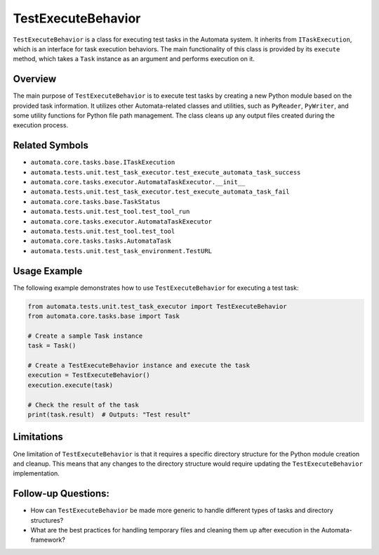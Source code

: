 TestExecuteBehavior
===================

``TestExecuteBehavior`` is a class for executing test tasks in the
Automata system. It inherits from ``ITaskExecution``, which is an
interface for task execution behaviors. The main functionality of this
class is provided by its ``execute`` method, which takes a ``Task``
instance as an argument and performs execution on it.

Overview
--------

The main purpose of ``TestExecuteBehavior`` is to execute test tasks by
creating a new Python module based on the provided task information. It
utilizes other Automata-related classes and utilities, such as
``PyReader``, ``PyWriter``, and some utility functions for Python file
path management. The class cleans up any output files created during the
execution process.

Related Symbols
---------------

-  ``automata.core.tasks.base.ITaskExecution``
-  ``automata.tests.unit.test_task_executor.test_execute_automata_task_success``
-  ``automata.core.tasks.executor.AutomataTaskExecutor.__init__``
-  ``automata.tests.unit.test_task_executor.test_execute_automata_task_fail``
-  ``automata.core.tasks.base.TaskStatus``
-  ``automata.tests.unit.test_tool.test_tool_run``
-  ``automata.core.tasks.executor.AutomataTaskExecutor``
-  ``automata.tests.unit.test_tool.test_tool``
-  ``automata.core.tasks.tasks.AutomataTask``
-  ``automata.tests.unit.test_task_environment.TestURL``

Usage Example
-------------

The following example demonstrates how to use ``TestExecuteBehavior``
for executing a test task:

.. code:: python

   from automata.tests.unit.test_task_executor import TestExecuteBehavior
   from automata.core.tasks.base import Task

   # Create a sample Task instance
   task = Task()

   # Create a TestExecuteBehavior instance and execute the task
   execution = TestExecuteBehavior()
   execution.execute(task)

   # Check the result of the task
   print(task.result)  # Outputs: "Test result"

Limitations
-----------

One limitation of ``TestExecuteBehavior`` is that it requires a specific
directory structure for the Python module creation and cleanup. This
means that any changes to the directory structure would require updating
the ``TestExecuteBehavior`` implementation.

Follow-up Questions:
--------------------

-  How can ``TestExecuteBehavior`` be made more generic to handle
   different types of tasks and directory structures?
-  What are the best practices for handling temporary files and cleaning
   them up after execution in the Automata-framework?

